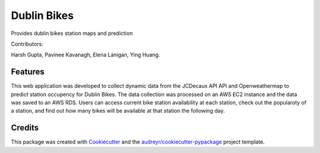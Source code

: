 ===========
Dublin Bikes
===========



Provides dublin bikes station maps and prediction

Contributors:

Harsh Gupta,
Pavinee Kavanagh,
Elena Lanigan,
Ying Huang.

Features
--------

This web application was developed to collect dynamic data from the JCDecaux API API and Openweathermap to predict station occupency for Dublin Bikes. The data collection was processed on an AWS EC2 instance and the data was saved to an AWS RDS.
Users can access current bike station availability at each station, check out the popularoty of a station, and find out how many bikes will be available at that station the following day.

Credits
-------

This package was created with Cookiecutter_ and the `audreyr/cookiecutter-pypackage`_ project template.

.. _Cookiecutter: https://github.com/audreyr/cookiecutter
.. _`audreyr/cookiecutter-pypackage`: https://github.com/audreyr/cookiecutter-pypackage
